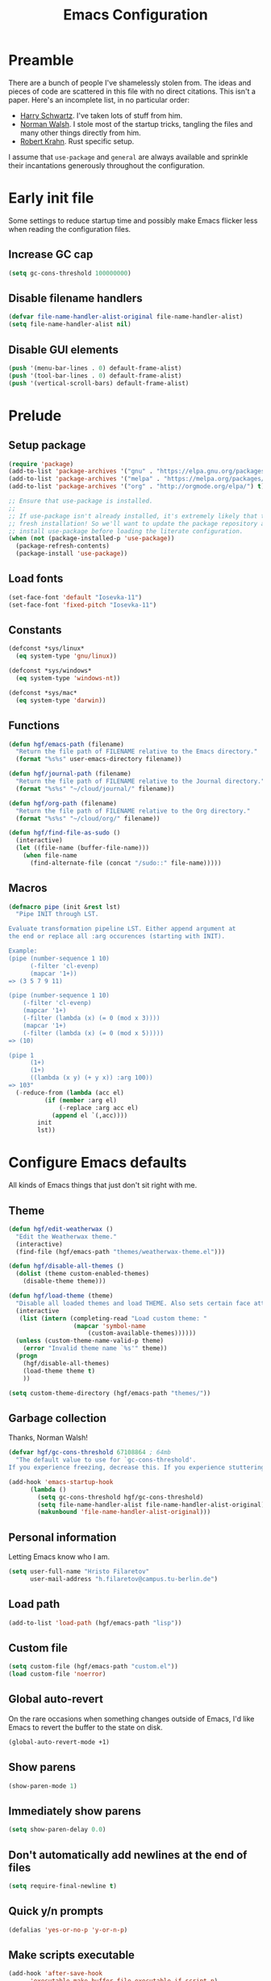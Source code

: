 #+title: Emacs Configuration
#+property: header-args :tangle init.el :exports code

* Preamble
There are a bunch of people I've shamelessly stolen from. The ideas and pieces
of code are scattered in this file with no direct citations. This isn't a paper.
Here's an incomplete list, in no particular order:

- [[https://github.com/hrs/dotfiles][Harry Schwartz]]. I've taken lots of stuff from him.
- [[https://so.nwalsh.com/2020/02/29/dot-emacs][Norman Walsh]]. I stole most of the startup tricks, tangling the files and many
  other things directly from him.
- [[https://robert.kra.hn/posts/2021-02-07_rust-with-emacs/][Robert Krahn]]. Rust specific setup.

I assume that =use-package= and =general= are always available and sprinkle their
incantations generously throughout the configuration.

* Early init file
Some settings to reduce startup time and possibly make Emacs flicker less when
reading the configuration files.

** Increase GC cap
#+begin_src emacs-lisp :tangle early-init.el
(setq gc-cons-threshold 100000000)
#+end_src

** Disable filename handlers

#+begin_src emacs-lisp :tangle early-init.el
(defvar file-name-handler-alist-original file-name-handler-alist)
(setq file-name-handler-alist nil)
#+end_src

** Disable GUI elements
#+begin_src emacs-lisp :tangle early-init.el
(push '(menu-bar-lines . 0) default-frame-alist)
(push '(tool-bar-lines . 0) default-frame-alist)
(push '(vertical-scroll-bars) default-frame-alist)
#+end_src

* Prelude
** Setup package
#+begin_src emacs-lisp
(require 'package)
(add-to-list 'package-archives '("gnu" . "https://elpa.gnu.org/packages/") t)
(add-to-list 'package-archives '("melpa" . "https://melpa.org/packages/") t)
(add-to-list 'package-archives '("org" . "http://orgmode.org/elpa/") t)

;; Ensure that use-package is installed.
;;
;; If use-package isn't already installed, it's extremely likely that this is a
;; fresh installation! So we'll want to update the package repository and
;; install use-package before loading the literate configuration.
(when (not (package-installed-p 'use-package))
  (package-refresh-contents)
  (package-install 'use-package))

#+end_src

** Load fonts
#+begin_src emacs-lisp
(set-face-font 'default "Iosevka-11")
(set-face-font 'fixed-pitch "Iosevka-11")
#+end_src

** Constants
#+begin_src emacs-lisp
(defconst *sys/linux*
  (eq system-type 'gnu/linux))

(defconst *sys/windows*
  (eq system-type 'windows-nt))

(defconst *sys/mac*
  (eq system-type 'darwin))
#+end_src

** Functions
#+begin_src emacs-lisp
(defun hgf/emacs-path (filename)
  "Return the file path of FILENAME relative to the Emacs directory."
  (format "%s%s" user-emacs-directory filename))

(defun hgf/journal-path (filename)
  "Return the file path of FILENAME relative to the Journal directory."
  (format "%s%s" "~/cloud/journal/" filename))

(defun hgf/org-path (filename)
  "Return the file path of FILENAME relative to the Org directory."
  (format "%s%s" "~/cloud/org/" filename))

(defun hgf/find-file-as-sudo ()
  (interactive)
  (let ((file-name (buffer-file-name)))
    (when file-name
      (find-alternate-file (concat "/sudo::" file-name)))))
#+end_src

** Macros
#+begin_src emacs-lisp
(defmacro pipe (init &rest lst)
  "Pipe INIT through LST.

Evaluate transformation pipeline LST. Either append argument at
the end or replace all :arg occurences (starting with INIT).

Example:
(pipe (number-sequence 1 10)
      (-filter 'cl-evenp)
      (mapcar '1+))
=> (3 5 7 9 11)

(pipe (number-sequence 1 10)
    (-filter 'cl-evenp)
    (mapcar '1+)
    (-filter (lambda (x) (= 0 (mod x 3))))
    (mapcar '1+)
    (-filter (lambda (x) (= 0 (mod x 5)))))
=> (10)

(pipe 1
      (1+)
      (1+)
      ((lambda (x y) (+ y x)) :arg 100))
=> 103"
  (-reduce-from (lambda (acc el)
		  (if (member :arg el)
		      (-replace :arg acc el)
		    (append el `(,acc))))
		init
		lst))
#+end_src

* Configure Emacs defaults
All kinds of Emacs things that just don't sit right with me.

** Theme
#+begin_src emacs-lisp
(defun hgf/edit-weatherwax ()
  "Edit the Weatherwax theme."
  (interactive)
  (find-file (hgf/emacs-path "themes/weatherwax-theme.el")))

(defun hgf/disable-all-themes ()
  (dolist (theme custom-enabled-themes)
    (disable-theme theme)))

(defun hgf/load-theme (theme)
  "Disable all loaded themes and load THEME. Also sets certain face attributes I like to use."
  (interactive
   (list (intern (completing-read "Load custom theme: "
				  (mapcar 'symbol-name
					  (custom-available-themes))))))
  (unless (custom-theme-name-valid-p theme)
    (error "Invalid theme name `%s'" theme))
  (progn
    (hgf/disable-all-themes)
    (load-theme theme t)
    ))
#+end_src

#+begin_src emacs-lisp
(setq custom-theme-directory (hgf/emacs-path "themes/"))
#+end_src

** Garbage collection
Thanks, Norman Walsh!

#+begin_src emacs-lisp
(defvar hgf/gc-cons-threshold 67108864 ; 64mb
  "The default value to use for `gc-cons-threshold'.
If you experience freezing, decrease this. If you experience stuttering, increase this.")

(add-hook 'emacs-startup-hook
	  (lambda ()
	    (setq gc-cons-threshold hgf/gc-cons-threshold)
	    (setq file-name-handler-alist file-name-handler-alist-original)
	    (makunbound 'file-name-handler-alist-original)))
#+end_src

** Personal information
Letting Emacs know who I am.

#+begin_src emacs-lisp
(setq user-full-name "Hristo Filaretov"
      user-mail-address "h.filaretov@campus.tu-berlin.de")
#+end_src

** Load path
#+begin_src emacs-lisp
(add-to-list 'load-path (hgf/emacs-path "lisp"))
#+end_src

** Custom file
#+begin_src emacs-lisp
(setq custom-file (hgf/emacs-path "custom.el"))
(load custom-file 'noerror)
#+end_src


** Global auto-revert
On the rare occasions when something changes outside of Emacs, I'd
like Emacs to revert the buffer to the state on disk.

#+begin_src emacs-lisp
(global-auto-revert-mode +1)
#+end_src

** Show parens
#+begin_src emacs-lisp
(show-paren-mode 1)
#+end_src

** Immediately show parens
#+begin_src emacs-lisp
(setq show-paren-delay 0.0)
#+end_src

** Don't automatically add newlines at the end of files
#+begin_src emacs-lisp
(setq require-final-newline t)
#+end_src

** Quick y/n prompts
#+begin_src emacs-lisp
(defalias 'yes-or-no-p 'y-or-n-p)
#+end_src

** Make scripts executable
#+begin_src emacs-lisp
(add-hook 'after-save-hook
	  'executable-make-buffer-file-executable-if-script-p)
#+end_src

** Bar as cursor
#+begin_src emacs-lisp
(setq-default cursor-type 'bar)
#+end_src

** No blinking cursor
#+begin_src emacs-lisp
(blink-cursor-mode 0)
#+end_src

** Ignore the mouse cursor position
#+begin_src emacs-lisp
(setq mouse-yank-at-point t)
#+end_src

** Follow symlinks
Visit real files when looking at symlink under version control.

#+begin_src emacs-lisp
(setq vc-follow-symlinks t)
#+end_src

** Sentences don't end with two spaces
#+begin_src emacs-lisp
(setq sentence-end-double-space nil)
#+end_src

** Ask me before closing Emacs
For the occasional annoying typo.

#+begin_src emacs-lisp
(setq confirm-kill-emacs 'y-or-n-p)
#+end_src

** No bell
#+begin_src emacs-lisp
(setq ring-bell-function 'ignore)
#+end_src

** Startup screen
#+begin_src emacs-lisp
(setq inhibit-startup-screen t
      inhibit-startup-message t
      initial-scratch-message nil)
#+end_src

** Backups
#+begin_src emacs-lisp
(setq backup-inhibited t
      auto-save-default nil
      make-backup-files nil)
#+end_src

** Scrolling
#+begin_src emacs-lisp
(setq scroll-margin 0
      scroll-step 1
      scroll-conservatively 10000
      scroll-preserve-screen-position 1)
#+end_src

** Modeline
I like a less cluttered modeline.

#+begin_src emacs-lisp
(defun hgf/modeline-modified ()
  "Return buffer status: read-only (-), modified (·) or read-write ( )."
  (let ((read-only buffer-read-only)
	(modified  (and buffer-file-name (buffer-modified-p))))
    (cond
     (modified (propertize " ∙ " 'face 'bold))
     (read-only " - ")
     (t "   "))))

(setq-default
 mode-line-format
 '(
   ""
   (:eval (hgf/modeline-modified))
   ;; Buffer name
   "%b"
   "  "
   ;; VC Branch
   (:eval (when-let (vc vc-mode)
	    (propertize (substring vc 5)
			'background nil)))))
#+end_src

* Configuring packages - =use-package=
I use =use-package= for packaging packages I use.

** Add package archives
Since we're using good ole =package= as a package manager, we have to add some
package archives.

#+begin_src emacs-lisp
(require 'package)
(add-to-list 'package-archives '("gnu" . "https://elpa.gnu.org/packages/") t)
(add-to-list 'package-archives '("melpa" . "https://melpa.org/packages/") t)
(add-to-list 'package-archives '("org" . "http://orgmode.org/elpa/") t)
#+end_src

** Ensure =use-package= is available
If it's a fresh installation, =use-package= might not be installed.

#+begin_src emacs-lisp
(when (not (package-installed-p 'use-package))
  (package-refresh-contents)
  (package-install 'use-package))
#+end_src

** Configure =use-package=
#+begin_src emacs-lisp
(use-package use-package
  :config
  (setq use-package-always-ensure t))
#+end_src

* Keybindings - =general.el=
I use =general= for my keybindings. It's generally quite good. The keybindings
themselves will be found throughout this file.

#+begin_src emacs-lisp
(use-package general
  :config
  (general-evil-setup)
  (global-set-key [remap dabbrev-expand] 'hippie-expand))
#+end_src

I like using space as a leader key. C-c followed by a single letter is also used
often enough to warrant a definer.

#+begin_src emacs-lisp
(general-create-definer hgf/leader-def
  :prefix "C-c")
#+end_src

And finally, set a few keybindings I want to have throughout Emacs.

#+begin_src emacs-lisp
(general-def "M-i" 'imenu)
#+end_src

And now for something completely different

#+begin_src emacs-lisp
(general-def "M-n" 'scroll-up-command)
(general-def "M-p" 'scroll-down-command)
#+end_src

* Building up a stdlib

#+begin_src emacs-lisp
(use-package s)
(use-package dash)
#+end_src

* Theme
#+begin_src emacs-lisp
(use-package gruvbox-theme)
(hgf/load-theme 'gruvbox-dark-medium)
#+end_src

* Vim keybindings - =evil=
Vimmy keys and feel, for us vimfolk.

#+begin_src emacs-lisp
(use-package undo-tree)
(use-package evil
  :init
  (setq evil-want-integration t
	evil-want-keybinding nil
	evil-want-abbrev-expand-on-insert-exit nil
	evil-want-Y-yank-to-eol t
	evil-undo-system 'undo-tree)
  :config
  (evil-mode 1)
  (global-undo-tree-mode +1)
  (setq evil-emacs-state-cursor 'bar
	evil-search-module 'evil-search
	evil-ex-search-case 'smart)
  (general-nmap
    "j" 'evil-next-visual-line
    "k" 'evil-previous-visual-line
    "L" 'evil-end-of-line
    "H" 'evil-first-non-blank-of-visual-line
    "g E" 'eval-buffer
    "g e" 'eval-last-sexp
    "g C-e" 'eval-defun
    "C-u" 'evil-scroll-up
    "C-w 1" 'delete-other-windows
    "C-w x" 'kill-this-buffer
    "C-w C-h" 'evil-window-left
    "C-w C-j" 'evil-window-down
    "C-w C-k" 'evil-window-up
    "C-w C-l" 'evil-window-right)
  (general-vmap
    "L" 'evil-end-of-line
    "H" 'evil-first-non-blank-of-visual-line)
  (general-imap
    "C-e" 'end-of-line
    "C-a" 'beginning-of-line
    "C-k" 'kill-line
    "C-d" 'delete-char
    "C-y" 'yank))
#+end_src

And just a few more packages.

#+begin_src emacs-lisp
(use-package evil-collection
  :after evil
  :config
  (evil-collection-init))
(use-package evil-surround
  :config
  (global-evil-surround-mode 1))
(use-package evil-commentary
  :config
  (evil-commentary-mode 1)
  (general-nmap evil-commentary-mode-map
    "M-;" 'evil-commentary-line))
(use-package evil-exchange
  :config
  (evil-exchange-cx-install))
(use-package evil-org
  :after org
  :config
  (add-hook 'org-mode-hook 'evil-org-mode)
  (add-hook 'evil-org-mode-hook
	    (lambda () (evil-org-set-key-theme)))
  (require 'evil-org-agenda)
  (evil-org-agenda-set-keys))
#+end_src

** Avy
Avy is not Vimmy in any way, but I really enjoy the package and it helps me move
around.

#+begin_src emacs-lisp
(use-package avy
  :general
  ('normal "s" 'avy-goto-char-timer)
  ('emacs "<C-i>" 'avy-goto-char-timer))
#+end_src

** C-i != TAB ∧ C-m != RET
I mean, they used to be, but we aren't limited to archaic input methods anymore,
are we?

On second thought, I rather liked using C-m as Return.

#+begin_src emacs-lisp
(general-def input-decode-map [?\C-i] [C-i])
(general-def 'normal "<C-i>" 'evil-jump-forward)
(general-unbind evil-motion-state-map "TAB")
#+end_src


* Selectrum
#+begin_src emacs-lisp
(use-package selectrum
  :init
  (selectrum-mode +1)
  :custom 
  (completion-styles '(flex substring partial-completion)))
#+end_src


* Compile
I mostly use compilation with Latex, surprisingly enough.

#+begin_src emacs-lisp
(defun hgf/-close-compilation-if-successful (buf str)
  "Close the compilation window if it is successful."
  (if (null (string-match ".*exited abnormally.*" str))
      ;;no errors, make the compilation window go away in a few seconds
      (progn
	(run-at-time
	 "1 sec" nil 'kill-buffer
	 (get-buffer-create "*compilation*"))
	(message "No Compilation Errors!"))))

(general-def "C-x c" 'recompile)
(add-hook 'compilation-finish-functions
	  'hgf/-close-compilation-if-successful)
#+end_src

* Org
Org is amazing and I use it all the time. And once again, a large majority of
this section is inspired by Harry Schwartz, John Wiegley and others.

** Base

#+begin_src emacs-lisp
(use-package org
  :mode ("\\.org\\'" . org-mode)
  :config
  (setq org-use-property-inheritance t
	org-startup-folded t
	org-adapt-indentation nil
	org-hide-leading-stars t
	org-cycle-separator-lines 0
	org-hide-emphasis-markers t
	org-fontify-done-headline nil
	org-M-RET-may-split-line nil
	org-outline-path-complete-in-steps nil
	org-refile-use-outline-path 'file
	org-refile-targets '((org-agenda-files . (:maxlevel . 2)))
	org-archive-location (hgf/org-path "archive.org::* %s")
	org-todo-keywords '((sequence "TODO" "WAITING" "|" "DONE" "SOMEDAY"))
	org-log-done-with-time nil
	org-log-done 'note
	;; Does this variable even exist?
	;; org-clock-into-drawer nil
	;; Agenda
	org-default-notes-files "~/cloud/org/notes.org"
	org-agenda-files '("~/cloud/org/")
	org-agenda-window-setup 'current-window
	org-agenda-time-grid nil
	org-agenda-skip-deadline-if-done t
	org-agenda-skip-scheduled-if-done t
	org-agenda-skip-timestamp-if-done t
	org-agenda-start-on-weekday nil
	org-reverse-note-order t
	org-fast-tag-selection-single-key t
	;; Babel
	org-src-fontify-natively t
	org-src-preserve-indentation nil
	org-src-tab-acts-natively t
	org-edit-src-content-indentation 0
	org-src-window-setup 'current-window
	)
  
  (add-to-list 'org-structure-template-alist '("el" . "src emacs-lisp"))
  (general-add-advice 'org-capture :after '(lambda () (evil-append 0)))
  (general-def 'normal org-mode-map
    "g t" 'org-todo
    "g e" 'org-set-effort)

  (defun org-capture-inbox ()
    (interactive)
    (condition-case nil
	(call-interactively 'org-store-link)
      (error nil))
    (org-capture nil "i"))
  
  (defun org-agenda-today ()
    (interactive)
    (org-agenda-list nil nil 7))

  (setq org-priority-faces
	'((?A . (:weight 'normal))
	  (?B . (:weight 'normal))
	  (?C . (:weight 'normal))))
  (setq org-capture-templates
	'(("n" "Note" entry (file "~/cloud/org/notes.org")
	   "* %u %?")
	  ("i" "Inbox" entry (file "~/cloud/org/inbox.org")
	   "* TODO %?\n%u")))

  (defun hgf/visit-inbox ()
    (interactive)
    (find-file (hgf/org-path "inbox.org")))

  (org-babel-do-load-languages
   'org-babel-load-languages
   '((python . t)
     (emacs-lisp . t)
     (ipython . t)))


  (general-def
    "<f1>" 'org-capture-inbox
    "<f2>" 'hgf/visit-inbox
    "<f3>" 'org-agenda-today)
  (general-def 'motion org-agenda-mode-map
    "d" 'org-agenda-day-view
    "w" 'org-agenda-week-view
    "e" 'org-agenda-set-effort))


(with-eval-after-load 'org-agenda
  (setf (alist-get 'agenda org-agenda-prefix-format)
	"%-6e %-10c %?t ")
  (setf (alist-get 'todo org-agenda-prefix-format)
	"%-8e %-16:(hgf/title-case-filename (buffer-name)) %?t "))
#+end_src

#+begin_src emacs-lisp
(defun hgf/ts-make-from-iso8601 (line)
  "Return a ts struct from an iso8601 string.

The ts library doesn't contain this by default, but there's an open PR:
https://github.com/alphapapa/ts.el/pull/15"
  (thread-last line
    (org-read-date nil nil)
    (parse-iso8601-time-string)
    (float-time)
    (make-ts :unix)))


(defun hgf/ts-days-diff (then &optional now)
  "Return the difference in days between THEN and NOW.

I was having trouble using ts-diff and ts-human-difference, for whatever reason.
This function works well enough."
  (let* ((now (or now (ts-now)))
	 (then-doy (ts-doy then))
	 (then-year (ts-year then))
	 (now-doy (ts-doy now))
	 (now-year (ts-year now)))
    (- then-doy now-doy (* -365 (- then-year now-year)))))

(defun hgf/org-agenda-insert-efforts ()
  "Insert the efforts for each day inside the agenda buffer."
  (save-excursion
    (let (pos date diff line)
      (while (setq pos (text-property-any
			(point) (point-max) 'org-agenda-date-header t))
	(goto-char pos)
	;; Line formats can be:
	;; Tuesday 16 February 2021
	;; Tuesday 16 February 2021 W07
	;; Parsing works best if we only keep the day, month and year
	;; hence the thread below
	(setq diff (->> (thing-at-point 'line t)
			(s-split-words)
			(cdr)
			(-take 3)
			(s-join " ")
			(hgf/ts-make-from-iso8601)
			(hgf/ts-days-diff)))
	(end-of-line)
	(insert-and-inherit (concat " (" (hgf/org-ql-effort-on diff)  ")"))
	(forward-line)))))
(add-hook 'org-agenda-finalize-hook 'hgf/org-agenda-insert-efforts)
#+end_src


** Face modifications
Some things aren't meant to be. Like variable sized fonts in my org files.

#+begin_src emacs-lisp
(defun hgf/org-mode-hook ()
  "Disable header variable font size."
  (progn
    (dolist (face '(org-level-1
		    org-level-2
		    org-level-3
		    org-level-4
		    org-level-5
		    org-document-title))
      (set-face-attribute face nil :weight 'normal :height 1.0))))

(add-hook 'org-mode-hook 'hgf/org-mode-hook)
#+end_src

** Cliplink
Quickly adding a link with the title from said link. Nifty.

#+begin_src emacs-lisp
(use-package org-cliplink
  :after org
  :config
  (general-def org-mode-map "C-x C-l" 'org-cliplink))
#+end_src


** Oxen
I use org to write many of my latex files, including longer documents.

#+begin_src emacs-lisp
(with-eval-after-load 'ox-latex
  (add-to-list 'org-latex-classes
	       '("book"
		 "\\documentclass{book}\n[NO-DEFAULT-PACKAGES]\n[EXTRA]\n"
		 ("\\chapter{%s}" . "\\chapter*{%s}")
		 ("\\section{%s}" . "\\section*{%s}")
		 ("\\subsection{%s}" . "\\subsection*{%s}")
		 ("\\subsubsection{%s}" . "\\subsubsection*{%s}")))
  (add-to-list 'org-latex-classes
	       '("ieee"
		 "\\documentclass{IEEEtran}\n[NO-DEFAULT-PACKAGES]\n[EXTRA]\n"
		 ("\\section{%s}" . "")
		 ("\\subsection{%s}" . "")
		 ("\\subsubsection{%s}" . "")))
  (add-to-list 'org-latex-classes
	       '("blank"
		 ""
		 ("\\section{%s}" . "")
		 ("\\subsection{%s}" . "")
		 ("\\subsubsection{%s}" . ""))))
(use-package ox-extra
  :ensure org-plus-contrib
  :commands ox-extras-activate
  :config
  (ox-extras-activate '(ignore-headlines)))
#+end_src

** Org ql
Org ql is amazing. Combined with =org-super-agenda=, it's even better.

#+begin_src emacs-lisp
(use-package org-ql
  :config
  (general-unbind org-ql-view-map "C-x C-s"))
(use-package org-super-agenda
  :config
  (setq org-super-agenda-header-map nil))
(use-package ts)
#+end_src
*** Queries
#+begin_src emacs-lisp
(defun hgf/org-ql-effort-on (&optional date type)
  "Return the amount of estimated effort on a date.

If DATE is nil, 'today' is used.
TYPE may be 'scheduled' or 'closed'. If nil, it is set to 'total'."
  (let ((date (or date 'today))
	(type (or type 'scheduled)))
    (thread-last (org-ql-query
		   :from (org-agenda-files)
		   :where `(and (,type :on ,date) (property "EFFORT"))
		   :select '(org-entry-get (org-get-at-bol) "EFFORT"))
      (-map #'org-duration-to-minutes)
      (-reduce #'+)
      (org-duration-from-minutes))))

#+end_src

*** Bag o' goodies
#+begin_src emacs-lisp
(defun hgf/org-super-group-append-efforts-to-item (it)
  (let* ((name (plist-get it :name))
	 (date (cadr (text-properties-at 0 name))))
    (plist-put it :name 
	       (s-concat name " [" (hgf/org-ql-effort-on date) "]"))))
#+end_src

*** Views
#+begin_src emacs-lisp
(defun hgf/org-super-weekly-agenda ()
  (interactive)
  (org-ql-search
    (org-agenda-files)
    '(scheduled :from today :to 7)
    :sort '(date priority todo)
    :super-groups '((:auto-ts t :transformer hgf/org-super-group-append-efforts-to-item))))
#+end_src

* Writing
** TeX

#+begin_src emacs-lisp
(require 'reftex-parse)
(require 'bibtex)
(use-package tex
  :ensure auctex
  :mode ("\\.tex\\'" . tex-mode)
  :config
  (general-def tex-mode-map
    "C-M-g" 'hgf/pdf-view-first-page-other-window
    "C-M-n" 'hgf/pdf-view-next-page-other-window
    "C-M-p" 'hgf/pdf-view-previous-page-other-window)
  (setq TeX-auto-save t)
  (setq TeX-parse-self t)
  (setq TeX-master nil)
  (setq TeX-PDF-mode t)
  (add-hook 'TeX-after-compilation-finished-functions #'TeX-revert-document-buffer))

(use-package auctex-latexmk
  :after tex
  :config
  (auctex-latexmk-setup)
  (setq auctex-latexmk-inherit-TeX-PDF-mode t))

(defun hgf/bibtex-complete ()
  (interactive)
  (let ((bib-files (reftex-locate-bibliography-files "."))
	entries)
    (dolist (file bib-files)
      (message "Completing: %s" file)
      (with-temp-buffer
	(insert-file-contents file)
	(bibtex-mode)
	(setq entries (-concat (bibtex-parse-keys nil t) entries))))
    (insert (completing-read "cite: " (-map #'car entries)))))
      
(general-def "C-c [" 'hgf/bibtex-complete)

(defun hgf/bibtex-hook ()
  "My bibtex hook."
  (progn
    (setq comment-start "%")))

(add-hook 'bibtex-mode-hook 'hgf/bibtex-hook)

(setq-default TeX-auto-save t
	      TeX-parse-self t
	      TeX-PDF-mode t
	      TeX-auto-local (hgf/emacs-path "auctex-auto"))
(setq bibtex-dialect 'biblatex)
#+end_src

** Markdown
I use markdown for all kinds of stuff, mostly readmes, but also a variety of
documents in conjunction with =pandoc=.

#+begin_src emacs-lisp
(use-package markdown-mode
  :mode (("README\\.md\\'" . markdown-mode)
	 ("\\.md\\'" . markdown-mode)
	 ("\\.markdown\\'" . markdown-mode)))
#+end_src

** Ledger
Trackin' them finances.

#+begin_src emacs-lisp
(use-package ledger-mode
  :mode ("\\.ledger\\'")
  :config
  (add-to-list 'ledger-reports '("diet" "%(binary) -f %(ledger-file) reg --value Assets --budget --daily"))
  (add-to-list 'ledger-reports '("work" "%(binary) -f %(ledger-file) bal --add-budget")))
#+end_src


* Vterm
Vterm is the nicest terminal emulator for Emacs I've found so far. But it needs
module support, which requires building emacs with =--with-modules=.

#+begin_src emacs-lisp
(use-package vterm
  :general ("<f4>" 'vterm)
  :config
  (setq vterm-shell "/usr/bin/fish"
	vterm-kill-buffer-on-exit t
	vterm-copy-exclude-prompt t))
#+end_src

#+begin_src emacs-lisp
(defun hgf/named-term (term-name)
  "Generate a terminal with buffer name TERM-NAME."
  (interactive "sTerminal purpose: ")
  (vterm (concat "term-" term-name)))

(hgf/leader-def "t" 'hgf/named-term)
#+end_src

* Minor modes
** Which key
For exploring new keys and remembering the lesser used ones.

#+begin_src emacs-lisp
(use-package which-key
  :config
  (which-key-mode))
#+end_src

** Visual Fill Column

#+begin_src emacs-lisp
(use-package visual-fill-column
  :defer t
  :config
  (setq-default visual-fill-column-width 90))
#+end_src

** Outshine

#+begin_src emacs-lisp
(use-package outshine
  :hook (prog-mode . outshine-mode)
  :config
  (setq outshine-startup-folded-p t))
#+end_src

** Engine-mode
=hrs= strikes again.

#+begin_src emacs-lisp
(use-package engine-mode
  :defer 2
  :config
  (engine-mode 1)
  (defengine wikipedia
    "http://www.wikipedia.org/search-redirect.php?language=en&go=Go&search=%s"
    :keybinding "w"
    :docstring "Searchin' the wikis."))
#+end_src

* Magit

#+begin_src emacs-lisp
(use-package magit
  :commands (magit-status magit-list-repositories)
  :config
  (advice-add 'magit-list-repositories :before #'hgf/repolist-refresh))
#+end_src

** Repolist
I like Magit's repolist feature, but I prefer to build the repolist dynamically.

#+begin_src emacs-lisp
(defun hgf/contains-git-repo-p (dir)
  "Check if there's  a .git directory in DIR."
  (let ((dirs (directory-files dir)))
    (member ".git" dirs)))

(defun file-directory-real-p (dir)
  (and (file-directory-p dir)
       (not (equal (substring dir -1) "."))))

(defun hgf/find-git-repos-recursive (basedir)
  "Return a list of directories containing a .git directory."
  (let ((result))
    (dolist (f (-filter 'file-directory-real-p (directory-files basedir t)) result)
      (if (hgf/contains-git-repo-p f)
	  (add-to-list 'result f)
	(setq result (append result (hgf/find-git-repos-recursive f)))))
    result))

(defun hgf/make-magit-repolist (dirs)
  "Make a list of the form (dir 0) for the magit-list-repositories function from DIRS."
  (let ((result))
    (dolist (dir dirs result)
      (add-to-list 'result `(,dir 0)))
    result))

(defun hgf/repolist-refresh ()
  "Hi."
  (setq magit-repository-directories
	(pipe "~/dev"
	      (hgf/find-git-repos-recursive)
	      (hgf/make-magit-repolist))))


(setq magit-repolist-columns
      '(("Name" 12 magit-repolist-column-ident nil)
	("Branch" 10 magit-repolist-column-branch nil)
	("B<U" 3 magit-repolist-column-unpulled-from-upstream
	 ((:right-align t)
	  (:help-echo "Upstream changes not in branch")))
	("B>U" 3 magit-repolist-column-unpushed-to-upstream
	 ((:right-align t)
	  (:help-echo "Local changes not in upstream")))
	("Version" 30 magit-repolist-column-version nil)
	("Path" 99 magit-repolist-column-path nil)))
#+end_src

* Treemacs

#+begin_src emacs-lisp
(use-package treemacs
  :general ("C-c T" 'treemacs)
  :config
  (setq treemacs-no-png-images t
	treemacs-width 24))

(defun hgf/title-case-filename (filename)
  (thread-last filename
    (file-name-sans-extension)
    (s-replace "_" " ")
    (upcase-initials)))

(defun hgf/treemacs-file-name-org-title (filename)
  (pcase (file-name-extension filename)
    ("org" (hgf/title-case-filename filename))
    (otherwise filename)))

(setq treemacs-file-name-transformer 'hgf/treemacs-file-name-org-title)


#+end_src

* Project

#+begin_src emacs-lisp
(use-package project
  :ensure nil
  :config
  (general-def
    "C-x p f" 'project-find-file
    "C-x p p" 'project-select-project))
#+end_src

#+begin_src emacs-lisp
(defun project--build-project-list ()
  "Create a list of all git repos."
  (hgf/find-git-repos-recursive "~/dev"))
#+end_src

* Window

#+begin_src emacs-lisp
(setq display-buffer-alist
      '((".*" (display-buffer-reuse-window display-buffer-same-window))))

(setq display-buffer-reuse-frames t
      even-window-sizes nil)
#+end_src

* Yasnippet

#+begin_src emacs-lisp
(use-package yasnippet
  :commands yas-minor-mode
  :init
  (setq yas-indent-line 'fixed)
  (add-hook 'org-mode-hook 'yas-minor-mode)
  :config
  (yas-reload-all))

(use-package yasnippet-snippets
  :after yasnippet)
#+end_src


* Helpful

#+begin_src emacs-lisp
(use-package helpful
  :defer t
  :config
  (hgf/leader-def
    "h h" 'helpful-at-point)
  (general-def
    "C-h h" 'helpful-at-point
    "C-h k" 'helpful-key
    "C-h F" 'helpful-function
    "C-h C" 'helpful-command
    "C-c C-d" 'helpful-at-point))
#+end_src

* Hydra
I'm not really using Hydra properly, except for the window management
stuff that I seldom need to use.

#+begin_src emacs-lisp
(use-package hydra
  :defer t
  :config
  (defhydra hydra-org-mode (:exit t)
    "Org mode"
    ("c" org-capture "capture")
    ("i" org-capture-inbox "inbox")
    ("t" org-todo-list "todos")
    ("a" org-agenda "agenda"))
  (defhydra hydra-window ()
    "Window management"
    ("o" other-window "other")
    ("h" evil-window-left "left")
    ("j" evil-window-down "down")
    ("k" evil-window-up "up")
    ("l" evil-window-right "right")
    ("s" evil-window-split "split")
    ("v" evil-window-vsplit "vsplit")
    ("q" evil-quit "quit")
    ("f" find-file "file")
    ("m" kill-this-buffer "murder")
    ("1" delete-other-windows "highlander")
    ("." nil "stop"))
  (defhydra hydra-files (:exit t)
    "Frequent files"
    ;; Configuration
    ("c" (hydra-configs/body) "configs")
    ("e" (find-file (hgf/emacs-path "configuration.org")) "config")
    ;; Org
    ("b" (find-file (hgf/journal-path "blog.org")) "blog")
    ("d" (find-file (hgf/journal-path "diet/diet.ledger")) "diet")
    ("D" (find-file (hgf/journal-path "diet/food.ledger")) "food")
    ("m" (find-file (hgf/journal-path "calendar.org")) "calendar")
    ("i" (find-file (hgf/journal-path "inbox.org")) "inbox")
    ("n" (find-file (hgf/journal-path "notes.org")) "notes")
    ("p" (find-file (hgf/journal-path "projects.org")) "projects")
    ("w" (find-file (hgf/journal-path "wiki.org")) "wiki")
    ;; Work
    ("f" (hydra-work/body) "fraunhofer")
    ;; Scratch
    ("s" (hgf/make-scratch-buffer) "scratch"))
  (defhydra hydra-configs (:exit t)
    "Configuration files"
    ("i" (find-file "~/.config/i3/config") "i3")
    ("g" (find-file "~/.config/git") "git")
    ("k" (find-file "~/.config/kitty/kitty.conf") "kitty")
    ("r" (find-file "~/.config/ranger/rc.conf") "ranger")
    ("R" (find-file "~/.config/rofi/config") "Rofi")
    ("e" (find-file (hgf/emacs-path "configuration.org")) "emacs")
    ("f" (find-file "~/.config/fish/config.fish") "fish"))
  (defhydra hydra-work (:exit t)
    "Work related files"
    ("n" (find-file (hgf/journal-path "fraunhofer/notes.org")) "notes")
    ("t" (find-file (hgf/journal-path "fraunhofer/working_hours.ledger")) "working hours"))
  (defhydra hydra-package (:exit t)
    "Package management"
    ("r" (package-refresh-contents) "refresh")
    ("i" (call-interactively #'package-install) "install")
    ("u" (package-utils-upgrade-all) "upgrade")
    ("d" (call-interactively #'package-delete) "delete"))
  (hgf/leader-def
    "P" 'hydra-package/body
    "f" 'hydra-files/body
    "w" 'hydra-window/body
    "o" 'hydra-org-mode/body))
#+end_src

* PDF Tools
Editing PDFs has never been easier.

#+begin_src emacs-lisp
(defun hgf/pdf-view-next-page-other-window ()
  (interactive)
  (with-selected-window (get-buffer-window (find-buffer-visiting (concat (cdr (project-current)) "build/main.pdf")))
    (pdf-view-next-page)))

(defun hgf/pdf-view-previous-page-other-window ()
  (interactive)
  (with-selected-window (get-buffer-window (find-buffer-visiting (concat (cdr (project-current)) "build/main.pdf")))
    (pdf-view-previous-page)))

(defun hgf/pdf-view-first-page-other-window ()
  (interactive)
  (with-selected-window (get-buffer-window (find-buffer-visiting (concat (cdr (project-current)) "build/main.pdf")))
    (pdf-view-first-page)))
#+end_src

#+begin_src emacs-lisp
(use-package pdf-tools
  :defer 2
  :config
  (add-to-list 'global-auto-revert-ignore-modes 'pdf-view-mode))
#+end_src

* Triage

#+begin_src emacs-lisp
(defun hgf/switch-to-previous-buffer ()
  "Switch to previously open buffer.
      Repeated invocations toggle between the two most recently open buffers."
  (interactive)
  (switch-to-buffer (other-buffer (current-buffer) 1)))

(defun visiting-file-p ()
  "Check whether current buffer is visiting an existing file."
  (let ((filename (buffer-file-name)))
    (and filename (file-exists-p filename))))

(defun hgf/delete-this-file ()
  "Remove file connected to current buffer and kill buffer."
  (interactive)
  (let ((filename (buffer-file-name))
	(buffer (current-buffer))
	(name (buffer-name)))
    (if (not (visiting-file-p))
	(kill-buffer buffer)
      (when (yes-or-no-p "Delete this file? ")
	(delete-file filename)
	(kill-buffer buffer)
	(message "File %s successfully removed" filename)))))

(defun hgf/rename-this-file ()
  "Rename current buffer and associated file."
  (interactive)
  (let ((name (buffer-name))
	(filename (buffer-file-name)))
    (if (not (visiting-file-p))
	(error "Buffer '%s' is not visiting a file!" name)
      (let ((new-name (read-file-name "New name: " filename)))
	(if (get-buffer new-name)
	    (error "A buffer named '%s' already exists!" new-name)
	  (rename-file filename new-name 1)
	  (rename-buffer new-name)
	  (set-visited-file-name new-name)
	  (set-buffer-modified-p nil)
	  (message "File '%s' successfully renamed to '%s'"
		   name (file-name-nondirectory new-name)))))))

(defun hgf/get-org-title ()
  "Get the raw string of the current buffer's #+TITLE property."
  (substring-no-properties
   (car (plist-get (org-export-get-environment) :title))))

(defun hgf/org-export-file-to-file (infile outfile backend)
  (write-region (org-export-string-as
		 (with-temp-buffer
		   (insert-file-contents infile)
		   (buffer-string))
		 backend)
		nil
		outfile))

(defun hgf/make-scratch-directory ()
  "Create a temporary scratch directory."
  (interactive)
  (find-file (make-temp-file "scratch-" t)))

(defun hgf/make-scratch-buffer ()
  "Create and switch to a temporary scratch buffer with a random
name."
  (interactive)
  (switch-to-buffer (make-temp-name "scratch-")))
#+end_src


* Text mode
I like auto-filling, 80 columns and spell-checking, thank you very much.
#+begin_src emacs-lisp
(use-package text-mode
  :ensure nil
  :config
  (setq-default fill-column 80)
  (add-hook 'text-mode-hook 'auto-fill-mode))
#+end_src

#+begin_src emacs-lisp
(use-package flyspell
  :hook (text-mode . flyspell-mode)
  :ensure nil
  :config
  (setq ispell-program-name "aspell"
	ispell-extra-args '("--sug-mode=ultra")))

#+end_src
